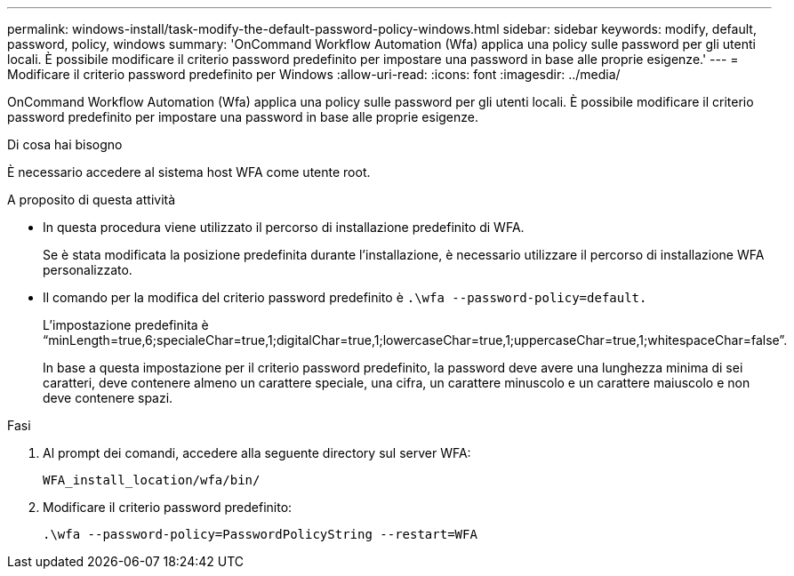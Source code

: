 ---
permalink: windows-install/task-modify-the-default-password-policy-windows.html 
sidebar: sidebar 
keywords: modify, default, password, policy, windows 
summary: 'OnCommand Workflow Automation (Wfa) applica una policy sulle password per gli utenti locali. È possibile modificare il criterio password predefinito per impostare una password in base alle proprie esigenze.' 
---
= Modificare il criterio password predefinito per Windows
:allow-uri-read: 
:icons: font
:imagesdir: ../media/


[role="lead"]
OnCommand Workflow Automation (Wfa) applica una policy sulle password per gli utenti locali. È possibile modificare il criterio password predefinito per impostare una password in base alle proprie esigenze.

.Di cosa hai bisogno
È necessario accedere al sistema host WFA come utente root.

.A proposito di questa attività
* In questa procedura viene utilizzato il percorso di installazione predefinito di WFA.
+
Se è stata modificata la posizione predefinita durante l'installazione, è necessario utilizzare il percorso di installazione WFA personalizzato.

* Il comando per la modifica del criterio password predefinito è `.\wfa --password-policy=default.`
+
L'impostazione predefinita è "`minLength=true,6;specialeChar=true,1;digitalChar=true,1;lowercaseChar=true,1;uppercaseChar=true,1;whitespaceChar=false`".

+
In base a questa impostazione per il criterio password predefinito, la password deve avere una lunghezza minima di sei caratteri, deve contenere almeno un carattere speciale, una cifra, un carattere minuscolo e un carattere maiuscolo e non deve contenere spazi.



.Fasi
. Al prompt dei comandi, accedere alla seguente directory sul server WFA:
+
`WFA_install_location/wfa/bin/`

. Modificare il criterio password predefinito:
+
`.\wfa --password-policy=PasswordPolicyString --restart=WFA`


